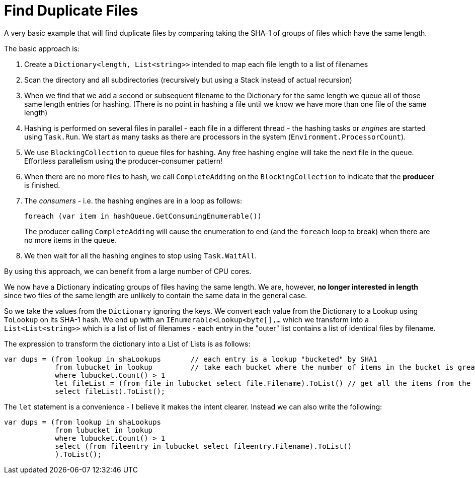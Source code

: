 = Find Duplicate Files

A very basic example that will find duplicate files by comparing taking the SHA-1 of groups of files which have the same length.

The basic approach is:

. Create a `Dictionary<length, List<string>>` intended to map each file length to a list of filenames
. Scan the directory and all subdirectories (recursively but using a Stack instead of actual recursion)
. When we find that we add a second or subsequent filename to the Dictionary for the same length we queue all of those same
length entries for hashing. (There is no point in hashing a file until we know we have more than one file of the same length)
. Hashing is performed on several files in parallel - each file in a different thread - the hashing tasks or _engines_ are started using `Task.Run`.
We start as many tasks as there are processors in the system (`Environment.ProcessorCount`).
. We use `BlockingCollection` to queue files for hashing. Any free hashing engine will take the next file in the queue. Effortless
parallelism using the producer-consumer pattern!
. When there are no more files to hash, we call `CompleteAdding` on the `BlockingCollection` to indicate that the **producer** is finished.
. The _consumers_ - i.e. the hashing engines are in a loop as follows:
+
[source,c#]
----
foreach (var item in hashQueue.GetConsumingEnumerable())
---- 
+
The producer calling `CompleteAdding` will cause the enumeration to end (and the `foreach` loop to break) when there are no more items in the queue.

. We then wait for all the hashing engines to stop using `Task.WaitAll`.

By using this approach, we can benefit from a large number of CPU cores.

We now have a Dictionary indicating groups of files having the same length. We are, however, **no longer interested in length** since 
two files of the same length are unlikely to contain the same data in the general case.

So we take the values from the `Dictionary` ignoring the keys. We convert each value from the Dictionary to a Lookup using `ToLookup`
on its SHA-1 hash. We end up with an `IEnumerable<Lookup<byte[],...` which we transform into a `List<List<string>>` which is
a list of list of filenames - each entry in the "outer" list contains a list of identical files by filename.

The expression to transform the dictionary into a List of Lists is as follows:

[source,c#]
----
var dups = (from lookup in shaLookups       // each entry is a lookup "bucketed" by SHA1
            from lubucket in lookup         // take each bucket where the number of items in the bucket is greater than 1
            where lubucket.Count() > 1
            let fileList = (from file in lubucket select file.Filename).ToList() // get all the items from the bucket, but we want ONLY THE FILENAME for each item
            select fileList).ToList();
----

The `let` statement is a convenience - I believe it makes the intent clearer. Instead we can also write the following:

[source,c#]
----
var dups = (from lookup in shaLookups
            from lubucket in lookup
            where lubucket.Count() > 1
            select (from fileentry in lubucket select fileentry.Filename).ToList()
            ).ToList();

----
